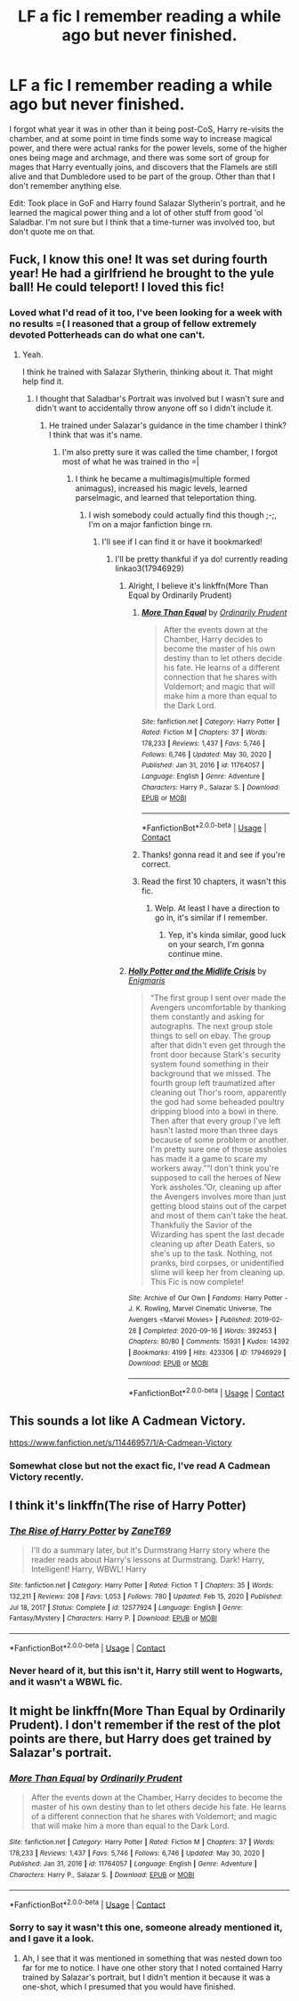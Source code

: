 #+TITLE: LF a fic I remember reading a while ago but never finished.

* LF a fic I remember reading a while ago but never finished.
:PROPERTIES:
:Author: SurvivElite
:Score: 6
:DateUnix: 1612203139.0
:DateShort: 2021-Feb-01
:FlairText: What's That Fic?
:END:
I forgot what year it was in other than it being post-CoS, Harry re-visits the chamber, and at some point in time finds some way to increase magical power, and there were actual ranks for the power levels, some of the higher ones being mage and archmage, and there was some sort of group for mages that Harry eventually joins, and discovers that the Flamels are still alive and that Dumbledore used to be part of the group. Other than that I don't remember anything else.

Edit: Took place in GoF and Harry found Salazar Slytherin's portrait, and he learned the magical power thing and a lot of other stuff from good 'ol Saladbar. I'm not sure but I think that a time-turner was involved too, but don't quote me on that.


** Fuck, I know this one! It was set during fourth year! He had a girlfriend he brought to the yule ball! He could teleport! I loved this fic!
:PROPERTIES:
:Author: JustAFictionNerd
:Score: 3
:DateUnix: 1612221461.0
:DateShort: 2021-Feb-02
:END:

*** Loved what I'd read of it too, I've been looking for a week with no results =( I reasoned that a group of fellow extremely devoted Potterheads can do what one can't.
:PROPERTIES:
:Author: SurvivElite
:Score: 1
:DateUnix: 1612223043.0
:DateShort: 2021-Feb-02
:END:

**** Yeah.

I think he trained with Salazar Slytherin, thinking about it. That might help find it.
:PROPERTIES:
:Author: JustAFictionNerd
:Score: 2
:DateUnix: 1612224047.0
:DateShort: 2021-Feb-02
:END:

***** I thought that Saladbar's Portrait was involved but I wasn't sure and didn't want to accidentally throw anyone off so I didn't include it.
:PROPERTIES:
:Author: SurvivElite
:Score: 1
:DateUnix: 1612228049.0
:DateShort: 2021-Feb-02
:END:

****** He trained under Salazar's guidance in the time chamber I think? I think that was it's name.
:PROPERTIES:
:Author: JustAFictionNerd
:Score: 2
:DateUnix: 1612228642.0
:DateShort: 2021-Feb-02
:END:

******* I'm also pretty sure it was called the time chamber, I forgot most of what he was trained in tho =|
:PROPERTIES:
:Author: SurvivElite
:Score: 1
:DateUnix: 1612231115.0
:DateShort: 2021-Feb-02
:END:

******** I think he became a multimagis(multiple formed animagus), increased his magic levels, learned parselmagic, and learned that teleportation thing.
:PROPERTIES:
:Author: JustAFictionNerd
:Score: 2
:DateUnix: 1612231189.0
:DateShort: 2021-Feb-02
:END:

********* I wish somebody could actually find this though ;-;, I'm on a major fanfiction binge rn.
:PROPERTIES:
:Author: SurvivElite
:Score: 1
:DateUnix: 1612231485.0
:DateShort: 2021-Feb-02
:END:

********** I'll see if I can find it or have it bookmarked!
:PROPERTIES:
:Author: JustAFictionNerd
:Score: 2
:DateUnix: 1612231563.0
:DateShort: 2021-Feb-02
:END:

*********** I'll be pretty thankful if ya do! currently reading linkao3(17946929)
:PROPERTIES:
:Author: SurvivElite
:Score: 1
:DateUnix: 1612231677.0
:DateShort: 2021-Feb-02
:END:

************ Alright, I believe it's linkffn(More Than Equal by Ordinarily Prudent)
:PROPERTIES:
:Author: JustAFictionNerd
:Score: 2
:DateUnix: 1612250581.0
:DateShort: 2021-Feb-02
:END:

************* [[https://www.fanfiction.net/s/11764057/1/][*/More Than Equal/*]] by [[https://www.fanfiction.net/u/5541877/Ordinarily-Prudent][/Ordinarily Prudent/]]

#+begin_quote
  After the events down at the Chamber, Harry decides to become the master of his own destiny than to let others decide his fate. He learns of a different connection that he shares with Voldemort; and magic that will make him a more than equal to the Dark Lord.
#+end_quote

^{/Site/:} ^{fanfiction.net} ^{*|*} ^{/Category/:} ^{Harry} ^{Potter} ^{*|*} ^{/Rated/:} ^{Fiction} ^{M} ^{*|*} ^{/Chapters/:} ^{37} ^{*|*} ^{/Words/:} ^{178,233} ^{*|*} ^{/Reviews/:} ^{1,437} ^{*|*} ^{/Favs/:} ^{5,746} ^{*|*} ^{/Follows/:} ^{6,746} ^{*|*} ^{/Updated/:} ^{May} ^{30,} ^{2020} ^{*|*} ^{/Published/:} ^{Jan} ^{31,} ^{2016} ^{*|*} ^{/id/:} ^{11764057} ^{*|*} ^{/Language/:} ^{English} ^{*|*} ^{/Genre/:} ^{Adventure} ^{*|*} ^{/Characters/:} ^{Harry} ^{P.,} ^{Salazar} ^{S.} ^{*|*} ^{/Download/:} ^{[[http://www.ff2ebook.com/old/ffn-bot/index.php?id=11764057&source=ff&filetype=epub][EPUB]]} ^{or} ^{[[http://www.ff2ebook.com/old/ffn-bot/index.php?id=11764057&source=ff&filetype=mobi][MOBI]]}

--------------

*FanfictionBot*^{2.0.0-beta} | [[https://github.com/FanfictionBot/reddit-ffn-bot/wiki/Usage][Usage]] | [[https://www.reddit.com/message/compose?to=tusing][Contact]]
:PROPERTIES:
:Author: FanfictionBot
:Score: 1
:DateUnix: 1612250609.0
:DateShort: 2021-Feb-02
:END:


************* Thanks! gonna read it and see if you're correct.
:PROPERTIES:
:Author: SurvivElite
:Score: 1
:DateUnix: 1612271547.0
:DateShort: 2021-Feb-02
:END:


************* Read the first 10 chapters, it wasn't this fic.
:PROPERTIES:
:Author: SurvivElite
:Score: 1
:DateUnix: 1612274901.0
:DateShort: 2021-Feb-02
:END:

************** Welp. At least I have a direction to go in, it's similar if I remember.
:PROPERTIES:
:Author: JustAFictionNerd
:Score: 2
:DateUnix: 1612283699.0
:DateShort: 2021-Feb-02
:END:

*************** Yep, it's kinda similar, good luck on your search, I'm gonna continue mine.
:PROPERTIES:
:Author: SurvivElite
:Score: 1
:DateUnix: 1612287877.0
:DateShort: 2021-Feb-02
:END:


************ [[https://archiveofourown.org/works/17946929][*/Holly Potter and the Midlife Crisis/*]] by [[https://www.archiveofourown.org/users/Enigmaris/pseuds/Enigmaris][/Enigmaris/]]

#+begin_quote
  “The first group I sent over made the Avengers uncomfortable by thanking them constantly and asking for autographs. The next group stole things to sell on ebay. The group after that didn't even get through the front door because Stark's security system found something in their background that we missed. The fourth group left traumatized after cleaning out Thor's room, apparently the god had some beheaded poultry dripping blood into a bowl in there. Then after that every group I've left hasn't lasted more than three days because of some problem or another. I'm pretty sure one of those assholes has made it a game to scare my workers away.”“I don't think you're supposed to call the heroes of New York assholes.”Or, cleaning up after the Avengers involves more than just getting blood stains out of the carpet and most of them can't take the heat. Thankfully the Savior of the Wizarding has spent the last decade cleaning up after Death Eaters, so she's up to the task. Nothing, not pranks, bird corpses, or unidentified slime will keep her from cleaning up. This Fic is now complete!
#+end_quote

^{/Site/:} ^{Archive} ^{of} ^{Our} ^{Own} ^{*|*} ^{/Fandoms/:} ^{Harry} ^{Potter} ^{-} ^{J.} ^{K.} ^{Rowling,} ^{Marvel} ^{Cinematic} ^{Universe,} ^{The} ^{Avengers} ^{<Marvel} ^{Movies>} ^{*|*} ^{/Published/:} ^{2019-02-28} ^{*|*} ^{/Completed/:} ^{2020-09-16} ^{*|*} ^{/Words/:} ^{392453} ^{*|*} ^{/Chapters/:} ^{80/80} ^{*|*} ^{/Comments/:} ^{15931} ^{*|*} ^{/Kudos/:} ^{14392} ^{*|*} ^{/Bookmarks/:} ^{4199} ^{*|*} ^{/Hits/:} ^{423306} ^{*|*} ^{/ID/:} ^{17946929} ^{*|*} ^{/Download/:} ^{[[https://archiveofourown.org/downloads/17946929/Holly%20Potter%20and%20the.epub?updated_at=1609869835][EPUB]]} ^{or} ^{[[https://archiveofourown.org/downloads/17946929/Holly%20Potter%20and%20the.mobi?updated_at=1609869835][MOBI]]}

--------------

*FanfictionBot*^{2.0.0-beta} | [[https://github.com/FanfictionBot/reddit-ffn-bot/wiki/Usage][Usage]] | [[https://www.reddit.com/message/compose?to=tusing][Contact]]
:PROPERTIES:
:Author: FanfictionBot
:Score: 1
:DateUnix: 1612231693.0
:DateShort: 2021-Feb-02
:END:


** This sounds a lot like A Cadmean Victory.

[[https://www.fanfiction.net/s/11446957/1/A-Cadmean-Victory]]
:PROPERTIES:
:Author: ljaffe19
:Score: 1
:DateUnix: 1612233569.0
:DateShort: 2021-Feb-02
:END:

*** Somewhat close but not the exact fic, I've read A Cadmean Victory recently.
:PROPERTIES:
:Author: SurvivElite
:Score: 2
:DateUnix: 1612234654.0
:DateShort: 2021-Feb-02
:END:


** I think it's linkffn(The rise of Harry Potter)
:PROPERTIES:
:Author: WhyMe0126
:Score: 1
:DateUnix: 1612245355.0
:DateShort: 2021-Feb-02
:END:

*** [[https://www.fanfiction.net/s/12577924/1/][*/The Rise of Harry Potter/*]] by [[https://www.fanfiction.net/u/7819154/ZaneT69][/ZaneT69/]]

#+begin_quote
  I'll do a summary later, but it's Durmstrang Harry story where the reader reads about Harry's lessons at Durmstrang. Dark! Harry, Intelligent! Harry, WBWL! Harry
#+end_quote

^{/Site/:} ^{fanfiction.net} ^{*|*} ^{/Category/:} ^{Harry} ^{Potter} ^{*|*} ^{/Rated/:} ^{Fiction} ^{T} ^{*|*} ^{/Chapters/:} ^{35} ^{*|*} ^{/Words/:} ^{132,211} ^{*|*} ^{/Reviews/:} ^{208} ^{*|*} ^{/Favs/:} ^{1,053} ^{*|*} ^{/Follows/:} ^{780} ^{*|*} ^{/Updated/:} ^{Feb} ^{15,} ^{2020} ^{*|*} ^{/Published/:} ^{Jul} ^{18,} ^{2017} ^{*|*} ^{/Status/:} ^{Complete} ^{*|*} ^{/id/:} ^{12577924} ^{*|*} ^{/Language/:} ^{English} ^{*|*} ^{/Genre/:} ^{Fantasy/Mystery} ^{*|*} ^{/Characters/:} ^{Harry} ^{P.} ^{*|*} ^{/Download/:} ^{[[http://www.ff2ebook.com/old/ffn-bot/index.php?id=12577924&source=ff&filetype=epub][EPUB]]} ^{or} ^{[[http://www.ff2ebook.com/old/ffn-bot/index.php?id=12577924&source=ff&filetype=mobi][MOBI]]}

--------------

*FanfictionBot*^{2.0.0-beta} | [[https://github.com/FanfictionBot/reddit-ffn-bot/wiki/Usage][Usage]] | [[https://www.reddit.com/message/compose?to=tusing][Contact]]
:PROPERTIES:
:Author: FanfictionBot
:Score: 1
:DateUnix: 1612245386.0
:DateShort: 2021-Feb-02
:END:


*** Never heard of it, but this isn't it, Harry still went to Hogwarts, and it wasn't a WBWL fic.
:PROPERTIES:
:Author: SurvivElite
:Score: 1
:DateUnix: 1612271505.0
:DateShort: 2021-Feb-02
:END:


** It might be linkffn(More Than Equal by Ordinarily Prudent). I don't remember if the rest of the plot points are there, but Harry does get trained by Salazar's portrait.
:PROPERTIES:
:Author: steve_wheeler
:Score: 1
:DateUnix: 1612331685.0
:DateShort: 2021-Feb-03
:END:

*** [[https://www.fanfiction.net/s/11764057/1/][*/More Than Equal/*]] by [[https://www.fanfiction.net/u/5541877/Ordinarily-Prudent][/Ordinarily Prudent/]]

#+begin_quote
  After the events down at the Chamber, Harry decides to become the master of his own destiny than to let others decide his fate. He learns of a different connection that he shares with Voldemort; and magic that will make him a more than equal to the Dark Lord.
#+end_quote

^{/Site/:} ^{fanfiction.net} ^{*|*} ^{/Category/:} ^{Harry} ^{Potter} ^{*|*} ^{/Rated/:} ^{Fiction} ^{M} ^{*|*} ^{/Chapters/:} ^{37} ^{*|*} ^{/Words/:} ^{178,233} ^{*|*} ^{/Reviews/:} ^{1,437} ^{*|*} ^{/Favs/:} ^{5,746} ^{*|*} ^{/Follows/:} ^{6,746} ^{*|*} ^{/Updated/:} ^{May} ^{30,} ^{2020} ^{*|*} ^{/Published/:} ^{Jan} ^{31,} ^{2016} ^{*|*} ^{/id/:} ^{11764057} ^{*|*} ^{/Language/:} ^{English} ^{*|*} ^{/Genre/:} ^{Adventure} ^{*|*} ^{/Characters/:} ^{Harry} ^{P.,} ^{Salazar} ^{S.} ^{*|*} ^{/Download/:} ^{[[http://www.ff2ebook.com/old/ffn-bot/index.php?id=11764057&source=ff&filetype=epub][EPUB]]} ^{or} ^{[[http://www.ff2ebook.com/old/ffn-bot/index.php?id=11764057&source=ff&filetype=mobi][MOBI]]}

--------------

*FanfictionBot*^{2.0.0-beta} | [[https://github.com/FanfictionBot/reddit-ffn-bot/wiki/Usage][Usage]] | [[https://www.reddit.com/message/compose?to=tusing][Contact]]
:PROPERTIES:
:Author: FanfictionBot
:Score: 1
:DateUnix: 1612331722.0
:DateShort: 2021-Feb-03
:END:


*** Sorry to say it wasn't this one, someone already mentioned it, and I gave it a look.
:PROPERTIES:
:Author: SurvivElite
:Score: 1
:DateUnix: 1612363723.0
:DateShort: 2021-Feb-03
:END:

**** Ah, I see that it was mentioned in something that was nested down too far for me to notice. I have one other story that I noted contained Harry trained by Salazar's portrait, but I didn't mention it because it was a one-shot, which I presumed that you would have finished.
:PROPERTIES:
:Author: steve_wheeler
:Score: 1
:DateUnix: 1612377070.0
:DateShort: 2021-Feb-03
:END:
